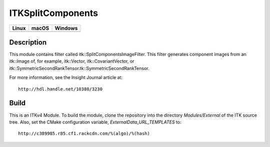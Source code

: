 ITKSplitComponents
==================

.. |CircleCI| image:: https://circleci.com/gh/InsightSoftwareConsortium/ITKSplitComponents.svg?style=shield
    :target: https://circleci.com/gh/InsightSoftwareConsortium/ITKSplitComponents

.. |TravisCI| image:: https://travis-ci.org/InsightSoftwareConsortium/ITKSplitComponents.svg?branch=master
    :target: https://travis-ci.org/InsightSoftwareConsortium/ITKSplitComponents

.. |AppVeyor| image:: https://img.shields.io/appveyor/ci/itkrobot/itksplitcomponents.svg
    :target: https://ci.appveyor.com/project/itkrobot/itksplitcomponents

=========== =========== ===========
   Linux      macOS       Windows
=========== =========== ===========
|CircleCI|  |TravisCI|  |AppVeyor|
=========== =========== ===========

Description
-----------

This module contains filter called
itk::SplitComponentsImageFilter.  This filter generates component images from an
itk::Image of, for example, itk::Vector, itk::CovariantVector, or
itk::SymmetricSecondRankTensor.tk::SymmetricSecondRankTensor.

For more information, see the Insight Journal article at::

  http://hdl.handle.net/10380/3230


Build
-----

This is an ITKv4 Module.  To build the module, clone the repository into the
directory *Modules/External* of the ITK source tree.  Also, set the CMake
configuration variable, *ExternalData_URL_TEMPLATES* to::

  http://c389985.r85.cf1.rackcdn.com/%(algo)/%(hash)
